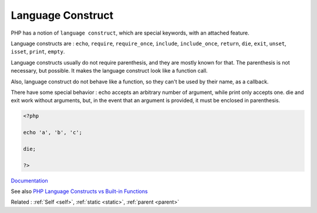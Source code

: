 .. _language-construct:
.. meta::
	:description:
		Language Construct: PHP has a notion of ``language construct``, which are special keywords, with an attached feature.
	:twitter:card: summary_large_image
	:twitter:site: @exakat
	:twitter:title: Language Construct
	:twitter:description: Language Construct: PHP has a notion of ``language construct``, which are special keywords, with an attached feature
	:twitter:creator: @exakat
	:twitter:image:src: https://php-dictionary.readthedocs.io/en/latest/_static/logo.png
	:og:image: https://php-dictionary.readthedocs.io/en/latest/_static/logo.png
	:og:title: Language Construct
	:og:type: article
	:og:description: PHP has a notion of ``language construct``, which are special keywords, with an attached feature
	:og:url: https://php-dictionary.readthedocs.io/en/latest/dictionary/language-construct.ini.html
	:og:locale: en
.. raw:: html

	<script type="application/ld+json">{"@context":"https:\/\/schema.org","@graph":[{"@type":"WebPage","@id":"https:\/\/php-dictionary.readthedocs.io\/en\/latest\/tips\/debug_zval_dump.html","url":"https:\/\/php-dictionary.readthedocs.io\/en\/latest\/tips\/debug_zval_dump.html","name":"Language Construct","isPartOf":{"@id":"https:\/\/www.exakat.io\/"},"datePublished":"Sun, 27 Apr 2025 13:41:55 +0000","dateModified":"Sun, 27 Apr 2025 13:41:55 +0000","description":"PHP has a notion of ``language construct``, which are special keywords, with an attached feature","inLanguage":"en-US","potentialAction":[{"@type":"ReadAction","target":["https:\/\/php-dictionary.readthedocs.io\/en\/latest\/dictionary\/Language Construct.html"]}]},{"@type":"WebSite","@id":"https:\/\/www.exakat.io\/","url":"https:\/\/www.exakat.io\/","name":"Exakat","description":"Smart PHP static analysis","inLanguage":"en-US"}]}</script>


Language Construct
------------------

PHP has a notion of ``language construct``, which are special keywords, with an attached feature. 

Language constructs are : ``echo``, ``require``, ``require_once``, ``include``, ``include_once``, ``return``, ``die``, ``exit``, ``unset``, ``isset``, ``print``, ``empty``.

Language constructs usually do not require parenthesis, and they are mostly known for that. The parenthesis is not necessary, but possible. It makes the language construct look like a function call. 

Also, language construct do not behave like a function, so they can't be used by their name, as a callback. 

There have some special behavior : echo accepts an arbitrary number of argument, while print only accepts one. die and exit work without arguments, but, in the event that an argument is provided, it must be enclosed in parenthesis.

.. code-block:: php
   
   <?php
   
   echo 'a', 'b', 'c';
   
   die;
   
   ?>


`Documentation <https://www.php.net/manual/en/reserved.keywords.php>`__

See also `PHP Language Constructs vs Built-in Functions <http://www.phpknowhow.com/basics/language-constructs-vs-built-in-functions/>`_

Related : :ref:`Self <self>`, :ref:`static <static>`, :ref:`parent <parent>`
